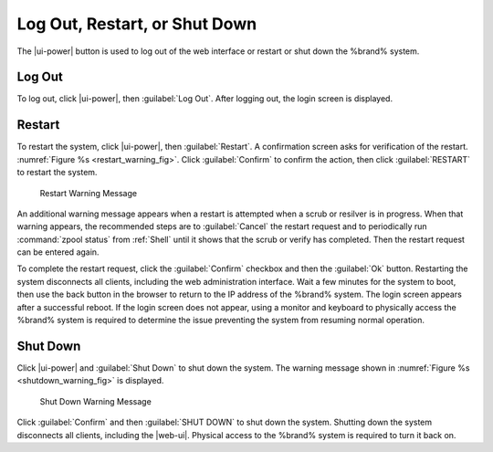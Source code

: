 .. index:: Log Out, Restart, or Shut Down
.. _Log Out, Restart, or Shut Down:


Log Out, Restart, or Shut Down
==============================

The |ui-power| button is used to log out of the web interface or
restart or shut down the %brand% system.


.. index:: Log Out
.. _Log Out:

Log Out
-------

To log out, click |ui-power|, then :guilabel:`Log Out`. After logging
out, the login screen is displayed.


.. index:: Restart
.. _Restart:

Restart
-------

To restart the system, click |ui-power|, then :guilabel:`Restart`.
A confirmation screen asks for verification of the restart.
:numref:`Figure %s <restart_warning_fig>`.
Click :guilabel:`Confirm` to confirm the action, then click
:guilabel:`RESTART` to restart the system.


.. _restart_warning_fig:

.. figure:: images/power-restart.png

  Restart Warning Message


An additional warning message appears when a restart is attempted when
a scrub or resilver is in progress. When that warning appears, the
recommended steps are to :guilabel:`Cancel` the restart request and to
periodically run :command:`zpool status` from :ref:`Shell` until it
shows that the scrub or verify has completed. Then the restart request
can be entered again.

To complete the restart request, click the :guilabel:`Confirm`
checkbox and then the :guilabel:`Ok` button. Restarting the system
disconnects all clients, including the web administration interface.
Wait a few minutes for the system to boot, then use the back button in
the browser to return to the IP address of the %brand% system. The
login screen appears after a successful reboot. If the login screen
does not appear, using a monitor and keyboard to physically access the
%brand% system is required to determine the issue preventing the
system from resuming normal operation.


.. index:: Shutdown
.. _Shutdown:

Shut Down
---------

Click |ui-power| and :guilabel:`Shut Down` to shut down the system.
The warning message shown in
:numref:`Figure %s <shutdown_warning_fig>` is displayed.


.. _shutdown_warning_fig:

.. figure:: images/power-shut-down.png

   Shut Down Warning Message


Click :guilabel:`Confirm` and then :guilabel:`SHUT DOWN` to shut
down the system. Shutting down the system disconnects all clients,
including the |web-ui|. Physical access to the %brand%
system is required to turn it back on.
